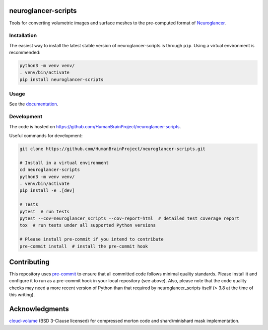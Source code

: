 neuroglancer-scripts
====================

Tools for converting volumetric images and surface meshes to the pre-computed format of Neuroglancer_.


.. image:: https://img.shields.io/pypi/v/neuroglancer-scripts.svg
   :target: https://pypi.python.org/pypi/neuroglancer-scripts
   :alt: PyPI Version

.. image:: https://github.com/HumanBrainProject/neuroglancer-scripts/actions/workflows/tox.yaml/badge.svg
   :target: https://github.com/HumanBrainProject/neuroglancer-scripts/actions/workflows/tox.yaml
   :alt: Build Status

.. image:: https://codecov.io/gh/HumanBrainProject/neuroglancer-scripts/branch/master/graph/badge.svg
   :target: https://codecov.io/gh/HumanBrainProject/neuroglancer-scripts
   :alt: Coverage Status

.. image:: https://readthedocs.org/projects/neuroglancer-scripts/badge/?version=latest
   :target: http://neuroglancer-scripts.readthedocs.io/en/latest/?badge=latest
   :alt: Documentation Status


Installation
------------

The easiest way to install the latest stable version of neuroglancer-scripts is
through ``pip``. Using a virtual environment is recommended:

.. code-block:: shell

   python3 -m venv venv/
   . venv/bin/activate
   pip install neuroglancer-scripts


Usage
-----

See the `documentation <http://neuroglancer-scripts.readthedocs.io/>`_.


Development
-----------

The code is hosted on https://github.com/HumanBrainProject/neuroglancer-scripts.

Useful commands for development:

.. code-block:: shell

  git clone https://github.com/HumanBrainProject/neuroglancer-scripts.git

  # Install in a virtual environment
  cd neuroglancer-scripts
  python3 -m venv venv/
  . venv/bin/activate
  pip install -e .[dev]

  # Tests
  pytest  # run tests
  pytest --cov=neuroglancer_scripts --cov-report=html  # detailed test coverage report
  tox  # run tests under all supported Python versions

  # Please install pre-commit if you intend to contribute
  pre-commit install  # install the pre-commit hook


Contributing
============

This repository uses `pre-commit`_ to ensure that all committed code follows minimal quality standards. Please install it and configure it to run as a pre-commit hook in your local repository (see above). Also, please note that the code quality checks may need a more recent version of Python than that required by neuroglancer_scripts itself (> 3.8 at the time of this writing).


.. _Neuroglancer: https://github.com/google/neuroglancer
.. _pre-commit: https://pre-commit.com/


Acknowledgments
===============

`cloud-volume <https://github.com/seung-lab/cloud-volume>`_ (BSD 3-Clause licensed) for compressed morton code and shard/minishard mask implementation.
